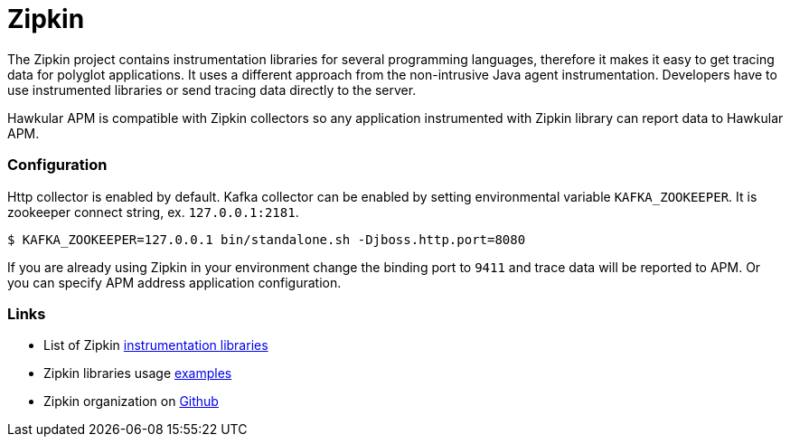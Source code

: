 :imagesdir: ../images

:toc: macro
:toc-title:

= Zipkin

The Zipkin project contains instrumentation libraries for several programming languages, therefore it makes it easy to get tracing data for polyglot applications. It uses a different approach from the non-intrusive Java agent instrumentation. Developers have to use instrumented libraries or send tracing data directly to the server.  

Hawkular APM is compatible with Zipkin collectors so any application instrumented with Zipkin library can report data to Hawkular APM. 

=== Configuration
Http collector is enabled by default. Kafka collector can be enabled by setting environmental variable `KAFKA_ZOOKEEPER`. It is zookeeper connect string, ex. `127.0.0.1:2181`.

-----
$ KAFKA_ZOOKEEPER=127.0.0.1 bin/standalone.sh -Djboss.http.port=8080
-----

If you are already using Zipkin in your environment change the binding port to `9411` and trace data will be reported to APM. Or you can specify APM address application configuration.

=== Links
* List of Zipkin http://zipkin.io/pages/existing_instrumentations.html[instrumentation libraries]
* Zipkin libraries usage https://github.com/hawkular/hawkular-apm/tree/master/examples/polyglot-zipkin[examples]
* Zipkin organization on https://github.com/openzipkin[Github]



